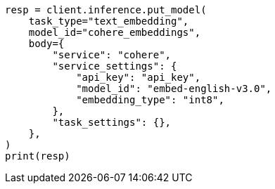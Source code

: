 // inference/put-inference.asciidoc:252

[source, python]
----

resp = client.inference.put_model(
    task_type="text_embedding",
    model_id="cohere_embeddings",
    body={
        "service": "cohere",
        "service_settings": {
            "api_key": "api_key",
            "model_id": "embed-english-v3.0",
            "embedding_type": "int8",
        },
        "task_settings": {},
    },
)
print(resp)
----